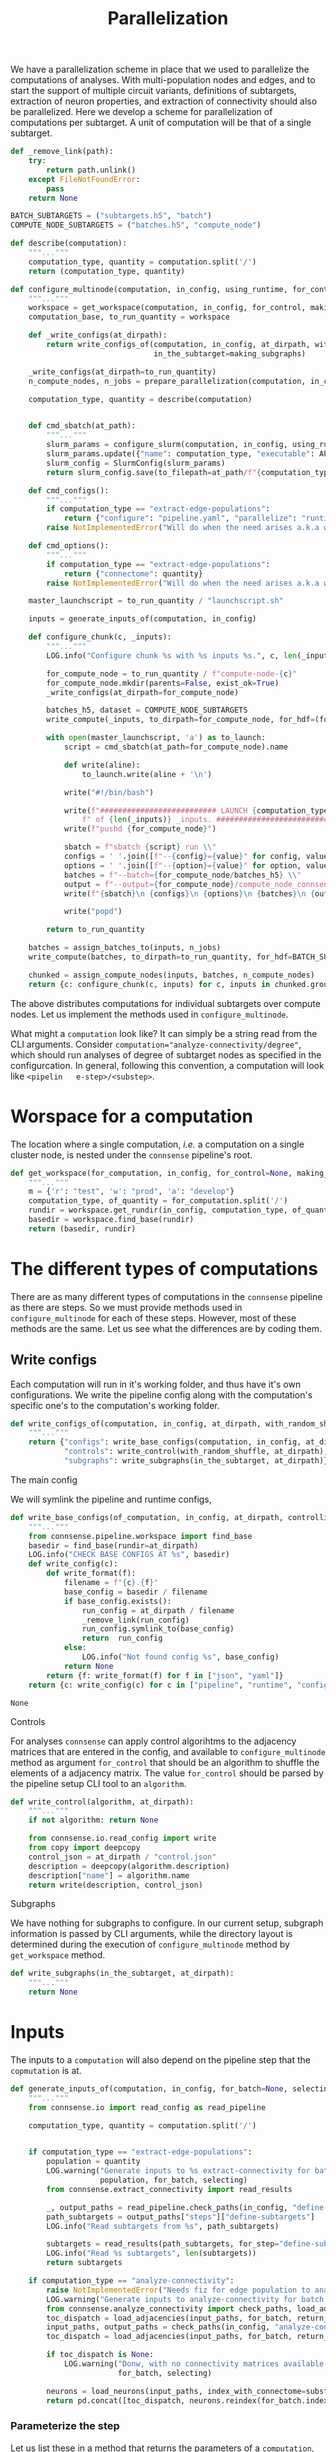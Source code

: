 #+title: Parallelization
We have a parallelization scheme in place that we used to parallelize the computations of analyses.
With multi-population nodes and edges, and to start the support of multiple circuit variants,
definitions of subtargets, extraction of neuron properties, and extraction of connectivity should also
be parallelized.
Here we develop a scheme for parallelization of computations per subtarget.
A unit of computation will be that of a single subtarget.

#+name: develop-parallelization-configure-multinode
#+begin_src python :tangle no :comments org :noweb yes :padline no
def _remove_link(path):
    try:
        return path.unlink()
    except FileNotFoundError:
        pass
    return None

BATCH_SUBTARGETS = ("subtargets.h5", "batch")
COMPUTE_NODE_SUBTARGETS = ("batches.h5", "compute_node")

def describe(computation):
    """..."""
    computation_type, quantity = computation.split('/')
    return (computation_type, quantity)

def configure_multinode(computation, in_config, using_runtime, for_control=None, making_subgraphs=None):
    """..."""
    workspace = get_workspace(computation, in_config, for_control, making_subgraphs)
    computation_base, to_run_quantity = workspace

    def _write_configs(at_dirpath):
        return write_configs_of(computation, in_config, at_dirpath, with_random_shuffle=for_control,
                                in_the_subtarget=making_subgraphs)

    _write_configs(at_dirpath=to_run_quantity)
    n_compute_nodes, n_jobs = prepare_parallelization(computation, in_config, using_runtime)

    computation_type, quantity = describe(computation)


    def cmd_sbatch(at_path):
        """..."""
        slurm_params = configure_slurm(computation, in_config, using_runtime)
        slurm_params.update({"name": computation_type, "executable": APPS[computation_type]})
        slurm_config = SlurmConfig(slurm_params)
        return slurm_config.save(to_filepath=at_path/f"{computation_type}.sbatch")

    def cmd_configs():
        """..."""
        if computation_type == "extract-edge-populations":
            return {"configure": "pipeline.yaml", "parallelize": "runtime.yaml"}
        raise NotImplementedError("Will do when the need arises a.k.a when we get there.")

    def cmd_options():
        """..."""
        if computation_type == "extract-edge-populations":
            return {"connectome": quantity}
        raise NotImplementedError("Will do when the need arises a.k.a when we get there.")

    master_launchscript = to_run_quantity / "launchscript.sh"

    inputs = generate_inputs_of(computation, in_config)

    def configure_chunk(c, _inputs):
        """..."""
        LOG.info("Configure chunk %s with %s inputs %s.", c, len(_inputs), list(_inputs.keys()))

        for_compute_node = to_run_quantity / f"compute-node-{c}"
        for_compute_node.mkdir(parents=False, exist_ok=True)
        _write_configs(at_dirpath=for_compute_node)

        batches_h5, dataset = COMPUTE_NODE_SUBTARGETS
        write_compute(_inputs, to_dirpath=for_compute_node, for_hdf=(for_compute_node/batches_h5, dataset))

        with open(master_launchscript, 'a') as to_launch:
            script = cmd_sbatch(at_path=for_compute_node).name

            def write(aline):
                to_launch.write(aline + '\n')

            write("#!/bin/bash")

            write(f"########################## LAUNCH {computation_type} for chunk {c}"
                f" of {len(_inputs)} _inputs. #######################################")
            write(f"pushd {for_compute_node}")

            sbatch = f"sbatch {script} run \\"
            configs = ' '.join([f"--{config}={value}" for config, value in cmd_configs().items()]) + " \\"
            options = ' '.join([f"--{option}={value}" for option, value in cmd_options().items()]) + " \\"
            batches = f"--batch={for_compute_node/batches_h5} \\"
            output = f"--output={for_compute_node}/compute_node_connsense.h5"
            write(f"{sbatch}\n {configs}\n {options}\n {batches}\n {output}")

            write("popd")

        return to_run_quantity

    batches = assign_batches_to(inputs, n_jobs)
    write_compute(batches, to_dirpath=to_run_quantity, for_hdf=BATCH_SUBTARGETS)

    chunked = assign_compute_nodes(inputs, batches, n_compute_nodes)
    return {c: configure_chunk(c, inputs) for c, inputs in chunked.groupby("compute_node")}
#+end_src


The above distributes computations for individual subtargets over compute nodes.
Let us implement the methods used in ~configure_multinode~.

What might a ~computation~ look like? It can simply be a string read from the CLI arguments.
Consider ~computation="analyze-connectivity/degree"~, which should run analyses of degree of subtarget nodes
as specified in the configurcation. In general, following this convention, a computation will look like
~<pipelin   e-step>/<substep>~.

* Worspace for a computation
The location where a single computation, /i.e./ a computation on a single cluster node, is nested under the
~connsense~ pipeline's root.

#+name: develop-parallelization-workspace
#+begin_src python :tangle no :noweb yes :padline no
def get_workspace(for_computation, in_config, for_control=None, making_subgraphs=None, in_mode='r'):
    """..."""
    m = {'r': "test", 'w': "prod", 'a': "develop"}
    computation_type, of_quantity = for_computation.split('/')
    rundir = workspace.get_rundir(in_config, computation_type, of_quantity, making_subgraphs, for_control, in_mode=m)
    basedir = workspace.find_base(rundir)
    return (basedir, rundir)
#+end_src

* The different types of computations
There are as many different types of computations in the ~connsense~ pipeline as there are steps.
So we must provide methods used in ~configure_multinode~ for each of these steps.
However, most of these methods are the same. Let us see what the differences are by coding them.

** Write configs
Each computation will run in it's working folder, and thus have it's own configurations.
We write the pipeline config along with the computation's specific one's to the computation's working folder.

#+name: develop-parallelization-write-configs
#+begin_src python :tangle no :noweb yes :padline no
def write_configs_of(computation, in_config, at_dirpath, with_random_shuffle=None, in_the_subtarget=None):
    """..."""
    return {"configs": write_base_configs(computation, in_config, at_dirpath, with_random_shuffle, in_the_subtarget),
            "controls": write_control(with_random_shuffle, at_dirpath),
            "subgraphs": write_subgraphs(in_the_subtarget, at_dirpath)}
#+end_src

**** The main config
We will symlink the pipeline and runtime configs,

#+name: develop-parallelization-write-configs-main
#+begin_src python :tangle no :noweb yes :comments org :padline no
def write_base_configs(of_computation, in_config, at_dirpath, controlling, subgraphing):
    """..."""
    from connsense.pipeline.workspace import find_base
    basedir = find_base(rundir=at_dirpath)
    LOG.info("CHECK BASE CONFIGS AT %s", basedir)
    def write_config(c):
        def write_format(f):
            filename = f"{c}.{f}"
            base_config = basedir / filename
            if base_config.exists():
                run_config = at_dirpath / filename
                _remove_link(run_config)
                run_config.symlink_to(base_config)
                return  run_config
            else:
                LOG.info("Not found config %s", base_config)
            return None
        return {f: write_format(f) for f in ["json", "yaml"]}
    return {c: write_config(c) for c in ["pipeline", "runtime", "config", "parallel"]}
#+end_src

#+RESULTS: develop-parallelization-write-configs-main
: None

**** Controls
For analyses ~connsense~ can apply control algorihtms to the adjacency matrices that are
entered in the config, and available to ~configure_multinode~ method as argument ~for_control~
that should be an algorithm to shuffle the elements of a adjacency matrix.
The value ~for_control~ should be parsed by the pipeline setup CLI tool to an ~algorithm~.

#+name: develop-paralellization-write-configs-control
#+begin_src python :tangle no :noweb ys :comments org :padline no
def write_control(algorithm, at_dirpath):
    """..."""
    if not algorithm: return None

    from connsense.io.read_config import write
    from copy import deepcopy
    control_json = at_dirpath / "control.json"
    description = deepcopy(algorithm.description)
    description["name"] = algorithm.name
    return write(description, control_json)
#+end_src

**** Subgraphs
We have nothing for subgraphs to configure. In our current setup, subgraph information is passed
by CLI arguments, while the directory layout is determined during the execution of ~configure_multinode~ method
by ~get_workspace~ method.

#+name: develop-parallelization-write-configs-subgraphs
#+begin_src python :tangle no :noweb yes :comments org :padline no
def write_subgraphs(in_the_subtarget, at_dirpath):
    """..."""
    return None
#+end_src

* Inputs
The inputs to a ~computation~ will also depend on the pipeline step that the ~copmutation~ is at.

#+name: develop-parallelization-inputs
#+begin_src python :tangle no :noweb yes :comments org :padline no
def generate_inputs_of(computation, in_config, for_batch=None, selecting=None):
    """..."""
    from connsense.io import read_config as read_pipeline

    computation_type, quantity = computation.split('/')


    if computation_type == "extract-edge-populations":
        population = quantity
        LOG.warning("Generate inputs to %s extract-connectivity for batch %s and selection %s",
                    population, for_batch, selecting)
        from connsense.extract_connectivity import read_results

        _, output_paths = read_pipeline.check_paths(in_config, "define-subtargets")
        path_subtargets = output_paths["steps"]["define-subtargets"]
        LOG.info("Read subtargets from %s", path_subtargets)

        subtargets = read_results(path_subtargets, for_step="define-subtargets")
        LOG.info("Read %s subtargets", len(subtargets))
        return subtargets

    if computation_type == "analyze-connectivity":
        raise NotImplementedError("Needs fiz for edge population to analyze")
        LOG.warning("Generate inputs to analyze-connectivity for batch %s and selection %s", for_batch, selecting)
        from connsense.analyze_connectivity import check_paths, load_adjacencies, load_neurons
        toc_dispatch = load_adjacencies(input_paths, for_batch, return_batches=False, sample=selecting)
        input_paths, output_paths = check_paths(in_config, "analyze-connectivity")
        toc_dispatch = load_adjacencies(input_paths, for_batch, return_batches=False, sample=selecting)

        if toc_dispatch is None:
            LOG.warning("Donw, with no connectivity matrices available to analyze for batch %s and selection %s",
                        for_batch, selecting)

        neurons = load_neurons(input_paths, index_with_connectome=substep, and_flatxy=False)
        return pd.concat([toc_dispatch, neurons.reindex(for_batch.index)], axis=1)
#+end_src

*** Parameterize the step
Let us list these in a method that returns the parameters of a ~computation~,

#+name: develop-parallelization-parameterize-step
#+begin_src python :tangle no :noweb yes :comments org :padline no
def parameterize(computation_type, of_quantity, in_config):
    """..."""
    parameters = in_config["parameters"][computation_type]
    return parameters[PARAMKEY[computation_type]][of_quantity]
#+end_src

* Configure runtime
The results of ~configure_multinode~ will be written to a Slurm configuration and listed in a launchscript.
The Slurm configuration of a computation can be read from the runtimr config.

** Configure Slurm
#+name: develop-parallelization-configure-runtime-slurm
#+begin_src python :tangle no :noweb yes :comments org :padline no
def configure_slurm(computation, in_config, using_runtime):
    """..."""
    from connsense.io.read_config import read as read_pipeline
    computation_type, quantity = computation.split('/')
    pipeline_config = in_config if isinstance(in_config, Mapping) else read_pipeline(in_config)
    from_runtime = (read_config(for_parallelization=using_runtime, of_pipeline=pipeline_config)
                    if not isinstance(using_runtime, Mapping) else using_runtime)
    return from_runtime["pipeline"].get(computation_type, {}).get(quantity, None).get("sbatch", None)
#+end_src

We will submit one Slurm job per compute-node,

** Parallelization
To configure parallelization of a ~connsense-TAP~ step.
Each ~connsense-TAP~ step should be configured in the runtime config providing the number of compute nodes,
and the number of tasks per node.

#+name: develop-parallelization-configure-runtime-parallelization
#+begin_src python :tangle no :noweb yes :comments org :padline no
def read_njobs(to_parallelize, computation_of):
    """..."""
    if not to_parallelize:
        return (1, 1)

    try:
        q = computation_of.name
    except AttributeError:
        q = computation_of

    try:
        p = to_parallelize[q]
    except KeyError:
       return (1, 1)

    compute_nodes = p["number-compute-nodes"]
    tasks = p["number-tasks-per-node"]
    return (compute_nodes, compute_nodes * tasks)


def read_config(for_parallelization, of_pipeline=None):
    """..."""
    assert not of_pipeline or isinstance(of_pipeline, Mapping), of_pipeline

    if not for_parallelization:
        return None

    try:
        path = Path(for_parallelization)
    except TypeError:
        assert isinstance(for_parallelization, Mapping)
        config = for_parallelization
    else:
        if path.suffix.lower() in (".yaml", ".yml"):
            with open(path, 'r') as fid:
                config = yaml.load(fid, Loader=yaml.FullLoader)
        elif path.suffix.lower() == ".json":
            with open(path, 'r') as fid:
                config = json.load(fid)
        else:
            raise ValueError(f"Unknown config type {for_parallelization}")

    if not of_pipeline:
        return config

    version = config["version"]
    date = config["date"]
    from_runtime = config["pipeline"]
    default_sbatch = lambda: {key: value for key, value in config["slurm"]["sbatch"].items()}

    def configure_slurm_for(computation_type):
        """..."""
        try:
            cfg_computaiton_type = of_pipeline["parameters"][computation_type]
        except KeyError:
            return None

        paramkey = PARAMKEY[computation_type]
        quantities_to_configure = cfg_computaiton_type[paramkey]
        configured = from_runtime.get(computation_type, {})[paramkey]

        def configure_quantity(q):
            cfg = {key: value for key, value in (configured.get(q) or {}).items()}
            if "sbatch" not in cfg:
                cfg["sbatch"] = default_sbatch()
            if "number-compute-nodes" not in cfg:
                cfg["number-compute-nodes"] = 1
            if "number-tasks-per-node" not in cfg:
                cfg["number-tasks-per-node"] = 1
            return cfg

        return {q: configure_quantity(q) for q in quantities_to_configure if q != "description"}

    runtime_pipeline = {c: configure_slurm_for(computation_type=c) for c in of_pipeline["parameters"]}
    return {"version": config["version"], "date": config["date"], "pipeline": runtime_pipeline}


def prepare_parallelization(computation, in_config, using_runtime):
    """.."""
    computation_type, quantity = computation.split('/')
    from_runtime = (read_config(for_parallelization=using_runtime, of_pipeline=in_config)
                    if not isinstance(using_runtime, Mapping) else using_runtime)
    LOG.info("prepare parallelization %s using runtime \n%s", computation, pformat(from_runtime))
    configured = from_runtime["pipeline"].get(computation_type, {})
    LOG.info("\t Configured \n%s", configured)
    return read_njobs(to_parallelize=configured, computation_of=quantity)
#+end_src

#+RESULTS: develop-parallelization-configure-runtime-parallelization
: None

*** Batch assignement
We will assign every input subtarget a batch that will be queued on a compute node,

#+name: develop-parallelization-configure-runtime-batch-assignment
#+begin_src python :tangle no :noweb yes :comments org :padline no
def assign_batches_to(inputs, upto_number):
    """..."""
    def estimate_load(input):
        return 1.

    weights = inputs.apply(estimate_load).sort_values(ascending=True)
    computational_load = np.cumsum(weights) / weights.sum()
    batches = ((upto_number - 1) * computational_load).apply(int).rename("batch")

    LOG.info("Load balanced batches for %s inputs: \n %s", len(inputs), batches)
    return batches.loc[inputs.index]
#+end_src

*** Compute nodes
To run a multi-compute-node copmutation we will assign compute nodes,

#+name: develop-parallelization-configure-runtime-compute-nodes
#+begin_src python :tangle no :noweb yes :comments org :padline no
def assign_compute_nodes(inputs, batches, n_compute_nodes):
    """..."""
    assignment = pd.Series(np.linspace(0, n_compute_nodes - 1.e-6, batches.max() + 1, dtype=int)[batches.values],
                           name="compute_node", index=inputs.index)
    LOG.info("Assign compute nodes to \n%s", inputs)
    LOG.info("with batches \n%s", batches)
    return pd.concat([inputs, batches, assignment], axis=1)
#+end_src

#+RESULTS: develop-parallelization-configure-runtime-compute-nodes
: None

*** Batch run
Method ~configure_multinode~ will only write the configurations each of which willl be used to
run a single node computation. When distributed overl multiple compute nodes, each compute node will get
only a chunk of the inputs. We will need to save the batch of inputs to be sent to a compute node in that
compute node's rundir.

#+name: develop-parallelization-save-runtime-batch-run
#+begin_src python :tangle no :noweb yes :comments org :padline no
def write_compute(batches, to_dirpath, for_hdf):
    """..."""
    file_h5, and_hdf_group = for_hdf
    batches.to_hdf(to_dirpath / file_h5, key=and_hdf_group, format="fixed", mode='w')
#+end_src



* Putting it together
We can now list the code that can configure a multinode computation. Excuse the double lines bettween individual entries,
which we do to keep the output Python code clean.

#+begin_src python :tangle "../pipeline/parallelization.py" :noweb yes :comments org :padline no
from collections.abc import Mapping
from pathlib import Path
from pprint import pformat

import yaml
import json

import numpy as np
import pandas as pd

from connsense.pipeline import workspace
from connsense.pipeline.pipeline import PARAMKEY
from connsense.io import logging
from connsense.io.slurm import SlurmConfig
from connsense.apps import APPS

LOG = logging.get_logger("connsense pipeline")

<<develop-parallelization-configure-multinode>>


<<develop-parallelization-workspace>>


<<develop-parallelization-write-configs>>


<<develop-parallelization-write-configs-main>>


<<develop-paralellization-write-configs-control>>


<<develop-parallelization-write-configs-subgraphs>>


<<develop-parallelization-inputs>>


<<develop-parallelization-parameterize-step>>


<<develop-parallelization-configure-runtime-slurm>>


<<develop-parallelization-configure-runtime-parallelization>>


<<develop-parallelization-configure-runtime-batch-assignment>>


<<develop-parallelization-configure-runtime-compute-nodes>>


<<develop-parallelization-save-runtime-batch-run>>
#+end_src


* Runtime config
The runtime config provides parameters for parallelization each step in the ~connsense-TAP~.

#+name: runtime-config-init
#+begin_src yaml :tangle no :noweb yes :comments org :padline no
version: 1.0.0
date: 20220724
slurm:
  description: >-
    Configure default Slurm config.
  sbatch:
    account: "proj83"
    time: "8:00:00"
    venv: "/gpfs/bbp.cscs.ch/project/proj83/home/sood/topological-analysis-subvolumes/test/load_env.sh"
#+end_src

** Define subtargets
Let us enter all the definitions by name, but no content to configure parallelization,
#+name: runtime-config-define-subtargets
#+begin_src yaml :tangle no :noweb yes :comments org :padline no
define-subtargets:
  description: >-
    Configure parallelization to run ~define-subtargets~.
  definitions:
    hexgrid-cells: null
    hexgrid-voxels: null
    pre-defined: null
#+end_src

** Extract voxels
#+name: runtime-config-extract-voxels
#+begin_src yaml :tangle no :noweb yes :comments org :padline no
extract-voxels:
  description: >-
    Configure parallelization to run ~extract-voxels~.
  annotations:
    layer: null
    depth: null
    flatmap: null
    orientation: null
#+end_src

** Extract node types
#+name: runtime-config-extract-node-types
#+begin_src yaml :tangle no :noweb yes :comments org :padline no
extract-node-types:
  description: >-
    Configure the extraction of node types.
  models:
    biophysical: null
#+end_src

** Extract node populations
We will extract nodes for each subtarget on it's own compute-node.

#+name: runtime-config-extract-node-populations
#+begin_src yaml :tangle no :noweb yes :comments org :padline no
extract-node-populations:
  description: >-
    Configure the extraction of node populations.
  populations:
    default:
      number-compute-nodes: 8
      number-tasks-per-node: 1
#+end_src

** Extract edge populations
We will extract nodes for each subtarget on it's own compute-node.

#+name: runtime-config-extract-edge-populations
#+begin_src yaml :tangle no :noweb yes :comments org :padline no
extract-edge-populations:
  description: >-
    Configure the extraction of edge populations.
  populations:
    local:
      number-compute-nodes: 8
      number-tasks-per-node: 1
#+end_src

** Analyze geometry
#+name: runtime-config-analyze-geometry
#+begin_src yaml :tangle no :noweb yes :comments org :padline no
analyze-geometry:
  description: >-
    Configure the analyses of a circuit subtarget geometry.
  analyses:
    layer_volume: null
    conicity: null
#+end_src

** Analyze composition
#+name: runtime-config-analyze-composition
#+begin_src yaml :tangle no :noweb yes :comments org :padline no
analyze-composition:
  description: >-
    Configure the analyses of a circuit subtarget composition.
  analyses:
    cell-count-by-layer: null
    cell-count-by-mtype: null
#+end_src

** Analyze connectivity
Edge properties may be need a lot of memory, crashing too many parallel jobs on a single node.
Let us try with 4 jobs in parallel on 1 node. For the 8 columnar subtargets this should be enough.

#+name: runtime-config-analyze-connectivity
#+begin_src yaml :tangle no :noweb yes :comments org :padline no
analyze-connectivity:
  description: >-
    Configure the analyses of a circuit subtarget connectivity.
  analyses:
    neuronal-convergence:
      number-compute-nodes: 1
      number-tasks-per-node: 4
    neuronal-divergence:
      number-compute-nodes: 1
      number-tasks-per-node: 4
    synaptic-convergence:
      number-compute-nodes: 1
      number-tasks-per-node: 4
    synaptic-divergence:
      number-compute-nodes: 1
      number-tasks-per-node: 4
#+end_src

* Results

#+begin_src yaml :tangle runtime.yaml :noweb yes :comments no :padline no
<<runtime-config-init>>
pipeline:
  <<runtime-config-define-subtargets>>
  <<runtime-config-extract-voxels>>
  <<runtime-config-extract-node-types>>
  <<runtime-config-extract-node-populations>>
  <<runtime-config-extract-edge-populations>>
  <<runtime-config-analyze-geometry>>
  <<runtime-config-analyze-composition>>
  <<runtime-config-analyze-connectivity>>
#+end_src
